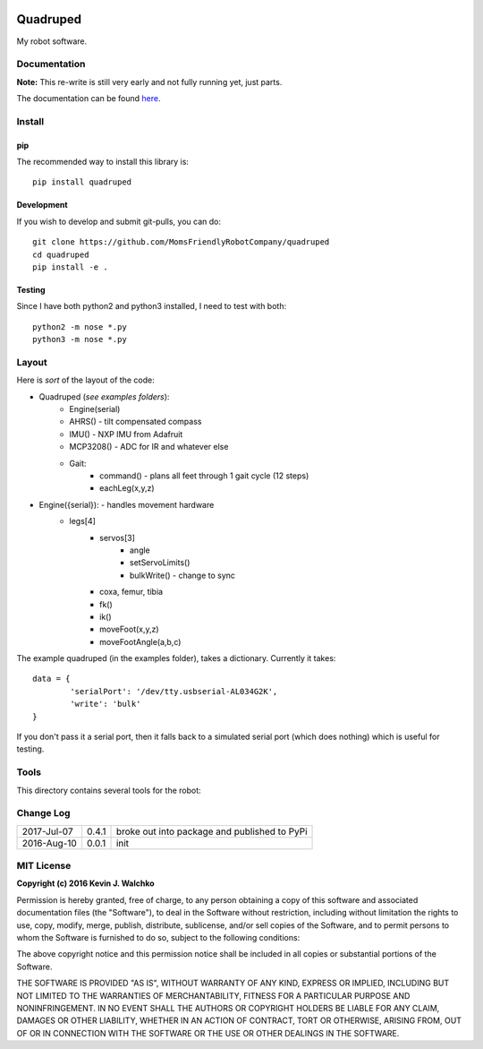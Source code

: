 
.. image:: https://github.com/MomsFriendlyRobotCompany/pygecko/raw/master/pics/quadruped.jpg
	:target: https://github.com/MomsFriendlyRobotCompany/quadruped

Quadruped
============================

.. image:: https://img.shields.io/pypi/v/quadruped.svg
	:target: https://github.com/MomsFriendlyRobotCompany/quadruped
.. image:: https://img.shields.io/pypi/l/quadruped.svg
	:target: https://github.com/MomsFriendlyRobotCompany/quadruped
.. image:: https://travis-ci.org/MomsFriendlyRobotCompany/quadruped.svg?branch=master
	:target: https://travis-ci.org/MomsFriendlyRobotCompany/quadruped

My robot software.

Documentation
-------------------

**Note:** This re-write is still very early and not fully running yet, just
parts.

The documentation can be found `here <docs/Markdown>`_.


Install
-----------

pip
~~~~~

The recommended way to install this library is::

	pip install quadruped

Development
~~~~~~~~~~~~~

If you wish to develop and submit git-pulls, you can do::

	git clone https://github.com/MomsFriendlyRobotCompany/quadruped
	cd quadruped
	pip install -e .

Testing
~~~~~~~~~

Since I have both python2 and python3 installed, I need to test with both::

	python2 -m nose *.py
	python3 -m nose *.py

Layout
------------

Here is *sort* of the layout of the code:

- Quadruped (*see examples folders*):
	- Engine(serial)
	- AHRS() - tilt compensated compass
	- IMU() - NXP IMU from Adafruit
	- MCP3208() - ADC for IR and whatever else
	- Gait:
		- command() - plans all feet through 1 gait cycle (12 steps)
		- eachLeg(x,y,z)

- Engine({serial}): - handles movement hardware
	- legs[4]
		- servos[3]
			- angle
			- setServoLimits()
			- bulkWrite() - change to sync
		- coxa, femur, tibia
		- fk()
		- ik()
		- moveFoot(x,y,z)
		- moveFootAngle(a,b,c)

The example quadruped (in the examples folder), takes a dictionary. Currently
it takes::

	data = {
		'serialPort': '/dev/tty.usbserial-AL034G2K',
		'write': 'bulk'
	}

If you don't pass it a serial port, then it falls back to a simulated serial
port (which does nothing) which is useful for testing.

Tools
---------

This directory contains several tools for the robot:

Change Log
-------------

============ ======= ============================
2017-Jul-07  0.4.1   broke out into package and published to PyPi
2016-Aug-10  0.0.1   init
============ ======= ============================


MIT License
---------------

**Copyright (c) 2016 Kevin J. Walchko**

Permission is hereby granted, free of charge, to any person obtaining a copy of
this software and associated documentation files (the "Software"), to deal in
the Software without restriction, including without limitation the rights to
use, copy, modify, merge, publish, distribute, sublicense, and/or sell copies
of the Software, and to permit persons to whom the Software is furnished to do
so, subject to the following conditions:

The above copyright notice and this permission notice shall be included in all
copies or substantial portions of the Software.

THE SOFTWARE IS PROVIDED "AS IS", WITHOUT WARRANTY OF ANY KIND, EXPRESS OR
IMPLIED, INCLUDING BUT NOT LIMITED TO THE WARRANTIES OF MERCHANTABILITY, FITNESS
FOR A PARTICULAR PURPOSE AND NONINFRINGEMENT. IN NO EVENT SHALL THE AUTHORS OR
COPYRIGHT HOLDERS BE LIABLE FOR ANY CLAIM, DAMAGES OR OTHER LIABILITY, WHETHER
IN AN ACTION OF CONTRACT, TORT OR OTHERWISE, ARISING FROM, OUT OF OR IN
CONNECTION WITH THE SOFTWARE OR THE USE OR OTHER DEALINGS IN THE SOFTWARE.
